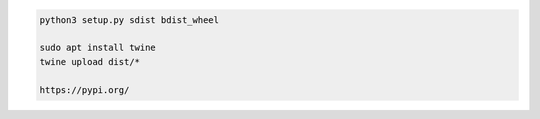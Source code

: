 
.. code-block:: python

   python3 setup.py sdist bdist_wheel

   sudo apt install twine
   twine upload dist/*

   https://pypi.org/
